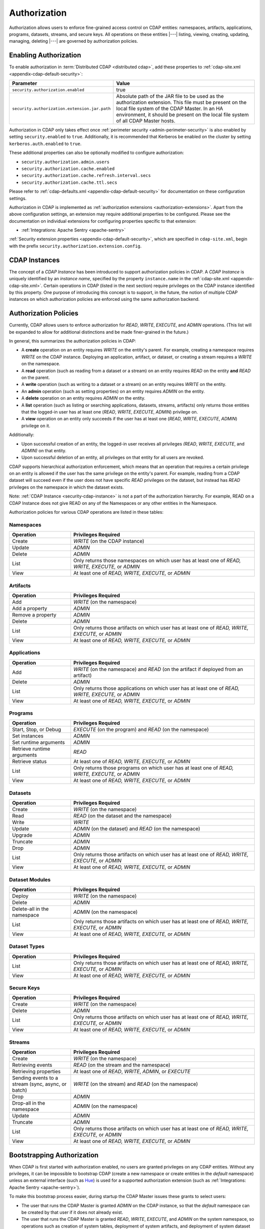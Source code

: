 .. meta::
    :author: Cask Data, Inc.
    :copyright: Copyright © 2016-2017 Cask Data, Inc.

.. _admin-authorization:

=============
Authorization
=============

Authorization allows users to enforce fine-grained access control on CDAP entities:
namespaces, artifacts, applications, programs, datasets, streams, and secure keys. All
operations on these entities |---| listing, viewing, creating, updating, managing,
deleting |---| are governed by authorization policies.

.. _security-enabling-authorization:

Enabling Authorization
======================
To enable authorization in :term:`Distributed CDAP <distributed cdap>`, add these
properties to :ref:`cdap-site.xml <appendix-cdap-default-security>`:

.. list-table::
   :widths: 20 80
   :header-rows: 1

   * - Parameter
     - Value
   * - ``security.authorization.enabled``
     -  true
   * - ``security.authorization.extension.jar.path``
     - Absolute path of the JAR file to be used as the authorization extension. This file
       must be present on the local file system of the CDAP Master. In an HA environment, it
       should be present on the local file system of all CDAP Master hosts.

Authorization in CDAP only takes effect once :ref:`perimeter security
<admin-perimeter-security>` is also enabled by setting ``security.enabled`` to ``true``.
Additionally, it is recommended that Kerberos be enabled on the cluster by setting
``kerberos.auth.enabled`` to ``true``.

These additional properties can also be optionally modified to configure authorization:

- ``security.authorization.admin.users``
- ``security.authorization.cache.enabled``
- ``security.authorization.cache.refresh.interval.secs``
- ``security.authorization.cache.ttl.secs``

Please refer to :ref:`cdap-defaults.xml <appendix-cdap-default-security>` for
documentation on these configuration settings.

Authorization in CDAP is implemented as :ref:`authorization extensions
<authorization-extensions>`. Apart from the above configuration settings, an extension may
require additional properties to be configured. Please see the documentation on
individual extensions for configuring properties specific to that extension:

- :ref:`Integrations: Apache Sentry <apache-sentry>`

:ref:`Security extension properties <appendix-cdap-default-security>`, which are specified
in ``cdap-site.xml``, begin with the prefix ``security.authorization.extension.config``.

.. _security-cdap-instance:

CDAP Instances
==============
The concept of a *CDAP Instance* has been introduced to support authorization policies in
CDAP. A *CDAP Instance* is uniquely identified by an *instance name*, specified by the
property ``instance.name`` in the :ref:`cdap-site.xml <appendix-cdap-site.xml>`. Certain
operations in CDAP (listed in the next section) require privileges on the CDAP instance
identified by this property. One purpose of introducing this concept is to support, in the
future, the notion of multiple CDAP instances on which authorization policies are enforced
using the same authorization backend.

.. _security-authorization-policies:

Authorization Policies
======================
Currently, CDAP allows users to enforce authorization for *READ*, *WRITE*, *EXECUTE*, and
*ADMIN* operations. (This list will be expanded to allow for additional distinctions and
be made finer-grained in the future.)

In general, this summarizes the authorization policies in CDAP:

- A **create** operation on an entity requires *WRITE* on the entity's parent. For
  example, creating a namespace requires *WRITE* on the CDAP instance. Deploying an
  application, artifact, or dataset, or creating a stream requires a *WRITE* on the
  namespace.
- A **read** operation (such as reading from a dataset or a stream) on an entity requires
  *READ* on the entity **and** *READ* on the parent.
- A **write** operation (such as writing to a dataset or a stream) on an entity requires
  *WRITE* on the entity.
- An **admin** operation (such as setting properties) on an entity requires *ADMIN* on
  the entity.
- A **delete** operation on an entity requires *ADMIN* on the entity.
- A **list** operation (such as listing or searching applications, datasets, streams,
  artifacts) only returns those entities that the logged-in user has at least one (*READ*,
  *WRITE*, *EXECUTE*, *ADMIN*) privilege on.
- A **view** operation on an entity only succeeds if the user has at least one (*READ*,
  *WRITE*, *EXECUTE*, *ADMIN*) privilege on it.

Additionally:

- Upon successful creation of an entity, the logged-in user receives all privileges
  *(READ*, *WRITE*, *EXECUTE*, and *ADMIN)* on that entity.
- Upon successful deletion of an entity, all privileges on that entity for all users are revoked.

CDAP supports hierarchical authorization enforcement, which means that an operation that
requires a certain privilege on an entity is allowed if the user has the same privilege on
the entity's parent. For example, reading from a CDAP dataset will succeed even if the
user does not have specific *READ* privileges on the dataset, but instead has *READ*
privileges on the namespace in which the dataset exists.

Note: :ref:`CDAP Instance <security-cdap-instance>` is not a part of the authorization hierarchy. For example, READ on a CDAP Instance does not give READ on any of the Namespaces or any other entities in the Namespace.

Authorization policies for various CDAP operations are listed in these tables:

.. _security-authorization-policies-namespaces:

Namespaces
----------

.. list-table::
   :widths: 25 75
   :header-rows: 1

   * - Operation
     - Privileges Required
   * - Create
     - *WRITE* (on the CDAP instance)
   * - Update
     - *ADMIN*
   * - Delete
     - *ADMIN*
   * - List
     - Only returns those namespaces on which user has at least one of *READ, WRITE, EXECUTE,* or *ADMIN*
   * - View
     - At least one of *READ, WRITE, EXECUTE,* or *ADMIN*

.. _security-authorization-policies-artifacts:

Artifacts
---------

.. list-table::
   :widths: 25 75
   :header-rows: 1

   * - Operation
     - Privileges Required
   * - Add
     - *WRITE* (on the namespace)
   * - Add a property
     - *ADMIN*
   * - Remove a property
     - *ADMIN*
   * - Delete
     - *ADMIN*
   * - List
     - Only returns those artifacts on which user has at least one of *READ, WRITE, EXECUTE,* or *ADMIN*
   * - View
     - At least one of *READ, WRITE, EXECUTE,* or *ADMIN*

.. _security-authorization-policies-applications:

Applications
------------

.. list-table::
   :widths: 25 75
   :header-rows: 1

   * - Operation
     - Privileges Required
   * - Add
     - *WRITE* (on the namespace) and *READ* (on the artifact if deployed from an artifact)
   * - Delete
     - *ADMIN*
   * - List
     - Only returns those applications on which user has at least one of *READ, WRITE, EXECUTE,* or *ADMIN*
   * - View
     - At least one of *READ, WRITE, EXECUTE,* or *ADMIN*

.. _security-authorization-policies-programs:

Programs
--------

.. list-table::
   :widths: 25 75
   :header-rows: 1

   * - Operation
     - Privileges Required
   * - Start, Stop, or Debug
     - *EXECUTE* (on the program) and *READ* (on the namespace)
   * - Set instances
     - *ADMIN*
   * - Set runtime arguments
     - *ADMIN*
   * - Retrieve runtime arguments
     - *READ*
   * - Retrieve status
     - At least one of *READ, WRITE, EXECUTE,* or *ADMIN*
   * - List
     - Only returns those programs on which user has at least one of *READ, WRITE, EXECUTE,* or *ADMIN*
   * - View
     - At least one of *READ, WRITE, EXECUTE,* or *ADMIN*

.. _security-authorization-policies-datasets:

Datasets
--------

.. list-table::
   :widths: 25 75
   :header-rows: 1

   * - Operation
     - Privileges Required
   * - Create
     - *WRITE* (on the namespace)
   * - Read
     - *READ* (on the dataset and the namespace)
   * - Write
     - *WRITE*
   * - Update
     - *ADMIN* (on the dataset) and *READ* (on the namespace)
   * - Upgrade
     - *ADMIN*
   * - Truncate
     - *ADMIN*
   * - Drop
     - *ADMIN*
   * - List
     - Only returns those artifacts on which user has at least one of *READ, WRITE, EXECUTE,* or *ADMIN*
   * - View
     - At least one of *READ, WRITE, EXECUTE,* or *ADMIN*

.. _security-authorization-policies-dataset-modules:

Dataset Modules
---------------

.. list-table::
   :widths: 25 75
   :header-rows: 1

   * - Operation
     - Privileges Required
   * - Deploy
     - *WRITE* (on the namespace)
   * - Delete
     - *ADMIN*
   * - Delete-all in the namespace
     - *ADMIN* (on the namespace)
   * - List
     - Only returns those artifacts on which user has at least one of *READ, WRITE, EXECUTE,* or *ADMIN*
   * - View
     - At least one of *READ, WRITE, EXECUTE,* or *ADMIN*

.. _security-authorization-policies-dataset-types:

Dataset Types
-------------

.. list-table::
   :widths: 25 75
   :header-rows: 1

   * - Operation
     - Privileges Required
   * - List
     - Only returns those artifacts on which user has at least one of *READ, WRITE, EXECUTE,* or *ADMIN*
   * - View
     - At least one of *READ, WRITE, EXECUTE,* or *ADMIN*

.. _security-authorization-policies-secure-keys:

Secure Keys
-----------

.. list-table::
   :widths: 25 75
   :header-rows: 1

   * - Operation
     - Privileges Required
   * - Create
     - *WRITE* (on the namespace)
   * - Delete
     - *ADMIN*
   * - List
     - Only returns those artifacts on which user has at least one of *READ, WRITE, EXECUTE,* or *ADMIN*
   * - View
     - At least one of *READ, WRITE, EXECUTE,* or *ADMIN*

.. _security-authorization-policies-streams:

Streams
-------

.. list-table::
   :widths: 25 75
   :header-rows: 1

   * - Operation
     - Privileges Required
   * - Create
     - *WRITE* (on the namespace)
   * - Retrieving events
     - *READ* (on the stream and the namespace)
   * - Retrieving properties
     - At least one of *READ*, *WRITE*, *ADMIN*, or *EXECUTE*
   * - Sending events to a stream (sync, async, or batch)
     - *WRITE* (on the stream) and *READ* (on the namespace)
   * - Drop
     - *ADMIN*
   * - Drop-all in the namespace
     - *ADMIN* (on the namespace)
   * - Update
     - *ADMIN*
   * - Truncate
     - *ADMIN*
   * - List
     - Only returns those artifacts on which user has at least one of *READ, WRITE, EXECUTE,* or *ADMIN*
   * - View
     - At least one of *READ, WRITE, EXECUTE,* or *ADMIN*


.. _security-bootstrapping-authorization:

Bootstrapping Authorization
===========================
When CDAP is first started with authorization enabled, no users are granted privileges on
any CDAP entities. Without any privileges, it can be impossible to bootstrap CDAP (create
a new namespace or create entities in the *default* namespace) unless an
external interface (such as `Hue <http://gethue.com/>`__) is used for a supported
authorization extension (such as :ref:`Integrations: Apache Sentry <apache-sentry>`).

To make this bootstrap process easier, during startup the CDAP Master issues these grants to
select users:

- The user that runs the CDAP Master is granted *ADMIN* on the CDAP instance, so that the
  *default* namespace can be created by that user if it does not already exist.

- The user that runs the CDAP Master is granted *READ*, *WRITE*, *EXECUTE*, and
  *ADMIN* on the system namespace, so operations such as creation of system tables,
  deployment of system artifacts, and deployment of system dataset modules can be
  performed by that user.

- Additionally, a comma-separated list of users specified as the
  ``security.authorization.admin.users`` in ``cdap-site.xml`` is granted *ADMIN*
  privileges on the CDAP instance and the *default* namespace, so that they have the
  required privileges to create namespaces and grant other users access to the *default*
  namespace. It is recommended that this property be set to the list of users that will
  administer and manage the CDAP installation.

You can use the :ref:`CDAP CLI <cdap-cli>` to issue :ref:`security commands
<cli-available-commands-security>`:

- To grant a principal privileges to perform certain actions on an entity, use::

    > grant actions <actions> on entity <entity-id> to <principal-type> <principal-name>

  where:

  - ``<actions>`` is a comma-separated list of privileges, any of *READ, WRITE, EXECUTE,* or *ADMIN*.

  - ``<entity>`` is of the form ``<entity-type>:<entity-id>``, where ``<entity-type>`` is
    one of ``namespace``, ``artifact``, ``app``, ``dataset``, ``program``, ``stream``, or ``view``.

  - For namespaces, ``<entity-id>`` is composed from the namespace, such as
    ``namespace:<namespace-name>``.

  - For artifacts and apps, ``<entity-id>`` is composed of the namespace, entity name, and
    version, such as ``<namespace-name>.<artifact-name>.<artifact-version>`` or
    ``<namespace-name>.<app-name>.<app-version>``.

  - For programs, ``<entity-id>`` includes the application name and the program type:
    ``<namespace-name>.<app-name>.<program-type>.<program-name>``. ``<program-type>`` is
    one of flow, mapreduce, service, spark, worker, or workflow.

  - For datasets and streams, ``<entity-id>`` is the namespace and entity names, such as
    ``<namespace-name>.<dataset-name>`` or ``<namespace-name>.<stream-name>``.

  - For (stream) views, ``<entity-id>`` includes the stream that they were created from:
    ``<namespace-name>.<stream-name>.<view-name>``.

- To check the results, list the privileges for a principal::

    > list privileges for <principal-type> <principal-name>


.. _security-auth-policy-pushdown:

Authorization Policy Pushdown
=============================
Currently, CDAP does not support the pushing of authorization policy grants and revokes to
:term:`storage providers <storage provider>`. As a result, when a user is granted *READ*
or *WRITE* access on existing datasets or streams, permissions are not updated in the
storage providers. The same applies when authorization policies are revoked.

A newly-applied authorization policy will be enforced when the dataset or stream is
accessed from CDAP, but not when it is accessed directly in the storage provider. If the
pushdown of permissions to storage providers is desired, it needs to be done manually.
This will be done automatically in a future release of CDAP.

This limitation has a larger implication when :ref:`Cross-namespace Dataset Access
<cross-namespace-dataset-access>` is used. When accessing a dataset from a different
namespace, CDAP currently presumes that the user accessing the dataset has been granted
permissions on the dataset in the storage provider prior to accessing the dataset from
CDAP.

For example, if a program in the namespace *ns1* tries to access a :term:`fileset` in the
namespace *ns2*, the user running the program should be granted the appropriate (*READ*,
*WRITE*, or both) privileges on the fileset. Additionally, the user needs to be granted
appropriate permissions on the HDFS directory that the fileset points to. When
:ref:`impersonation <admin-impersonation>` is used in the program's namespace, this user
is the impersonated user, otherwise it is the user that the CDAP Master runs as.
